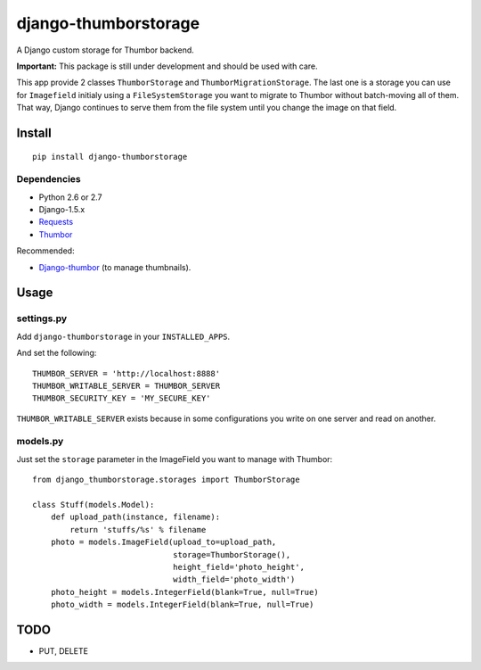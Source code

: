 =====================
django-thumborstorage
=====================

A Django custom storage for Thumbor backend.

**Important:** This package is still under development and should be used with care.

This app provide 2 classes ``ThumborStorage`` and ``ThumborMigrationStorage``. The last one
is a storage you can use for ``Imagefield`` initialy using a ``FileSystemStorage`` you want
to migrate to Thumbor without batch-moving all of them. That way, Django continues to serve
them from the file system until you change the image on that field.


Install
=======

::

    pip install django-thumborstorage


Dependencies
''''''''''''

* Python 2.6 or 2.7
* Django-1.5.x
* Requests_
* Thumbor_

Recommended:

* Django-thumbor_ (to manage thumbnails).


Usage
=====

settings.py
'''''''''''

Add ``django-thumborstorage`` in your ``INSTALLED_APPS``.

And set the following::

    THUMBOR_SERVER = 'http://localhost:8888'
    THUMBOR_WRITABLE_SERVER = THUMBOR_SERVER
    THUMBOR_SECURITY_KEY = 'MY_SECURE_KEY'

``THUMBOR_WRITABLE_SERVER`` exists because in some configurations you write on one server and read on another.


models.py
'''''''''

Just set the ``storage`` parameter in the ImageField you want to manage with Thumbor::

    from django_thumborstorage.storages import ThumborStorage

    class Stuff(models.Model):
        def upload_path(instance, filename):
            return 'stuffs/%s' % filename
        photo = models.ImageField(upload_to=upload_path,
                                  storage=ThumborStorage(),
                                  height_field='photo_height',
                                  width_field='photo_width')
        photo_height = models.IntegerField(blank=True, null=True)
        photo_width = models.IntegerField(blank=True, null=True)


TODO
====

* PUT, DELETE

.. _Requests: http://www.python-requests.org/en/latest/
.. _Thumbor: https://github.com/globocom/thumbor
.. _Django-thumbor: https://django-thumbor.readthedocs.org/en/latest/
